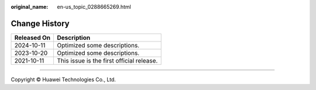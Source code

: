 :original_name: en-us_topic_0288665269.html

.. _en-us_topic_0288665269:

Change History
==============

=========== =========================================
Released On Description
=========== =========================================
2024-10-11  Optimized some descriptions.
2023-10-20  Optimized some descriptions.
2021-10-11  This issue is the first official release.
=========== =========================================

--------------

Copyright © Huawei Technologies Co., Ltd.
